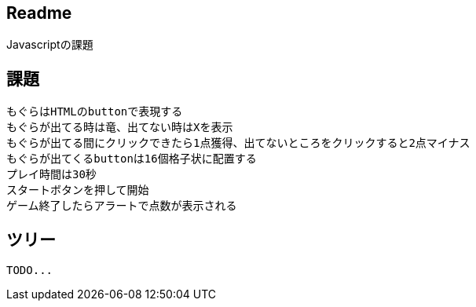 == Readme

Javascriptの課題


== 課題

....
もぐらはHTMLのbuttonで表現する
もぐらが出てる時は竜、出てない時はXを表示
もぐらが出てる間にクリックできたら1点獲得、出てないところをクリックすると2点マイナス
もぐらが出てくるbuttonは16個格子状に配置する
プレイ時間は30秒
スタートボタンを押して開始
ゲーム終了したらアラートで点数が表示される
....


== ツリー

....

TODO...

....


